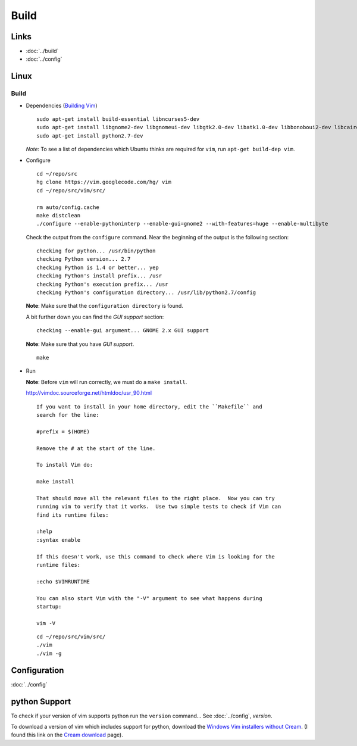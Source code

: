Build
*****

Links
=====

- :doc:`../build`
- :doc:`../config`

Linux
=====

Build
-----

- Dependencies (`Building Vim`_)

  ::

    sudo apt-get install build-essential libncurses5-dev
    sudo apt-get install libgnome2-dev libgnomeui-dev libgtk2.0-dev libatk1.0-dev libbonoboui2-dev libcairo2-dev libx11-dev libxpm-dev libxt-dev
    sudo apt-get install python2.7-dev

  *Note*: To see a list of dependencies which Ubuntu thinks are required for
  ``vim``, run ``apt-get build-dep vim``.

- Configure

  ::

    cd ~/repo/src
    hg clone https://vim.googlecode.com/hg/ vim
    cd ~/repo/src/vim/src/

    rm auto/config.cache
    make distclean
    ./configure --enable-pythoninterp --enable-gui=gnome2 --with-features=huge --enable-multibyte

  Check the output from the ``configure`` command.  Near the beginning of the
  output is the following section:

  ::

    checking for python... /usr/bin/python
    checking Python version... 2.7
    checking Python is 1.4 or better... yep
    checking Python's install prefix... /usr
    checking Python's execution prefix... /usr
    checking Python's configuration directory... /usr/lib/python2.7/config

  **Note**: Make sure that the ``configuration directory`` is found.

  A bit further down you can find the *GUI support* section:

  ::

    checking --enable-gui argument... GNOME 2.x GUI support

  **Note**: Make sure that you have *GUI support*.

  ::

    make

- Run

  **Note**: Before ``vim`` will run correctly, we must do a ``make install``.

  http://vimdoc.sourceforge.net/htmldoc/usr_90.html

  ::

    If you want to install in your home directory, edit the ``Makefile`` and
    search for the line:

    #prefix = $(HOME)

    Remove the # at the start of the line.

    To install Vim do:

    make install

    That should move all the relevant files to the right place.  Now you can try
    running vim to verify that it works.  Use two simple tests to check if Vim can
    find its runtime files:

    :help
    :syntax enable

    If this doesn't work, use this command to check where Vim is looking for the
    runtime files:

    :echo $VIMRUNTIME

    You can also start Vim with the "-V" argument to see what happens during
    startup:

    vim -V

  ::

    cd ~/repo/src/vim/src/
    ./vim
    ./vim -g

Configuration
=============

:doc:`../config`

python Support
==============

To check if your version of vim supports python run the ``version`` command...
See :doc:`../config`, *version*.

To download a version of vim which includes support for python, download the
`Windows Vim installers without Cream`_.  (I found this link on the
`Cream download`_ page).


.. _`Cream download`: http://cream.sourceforge.net/download.html
.. _`Windows Vim installers without Cream`: http://sourceforge.net/project/showfiles.php?group_id=43866&package_id=39721
.. _`Building Vim`: http://vim.wikia.com/wiki/Building_Vim
